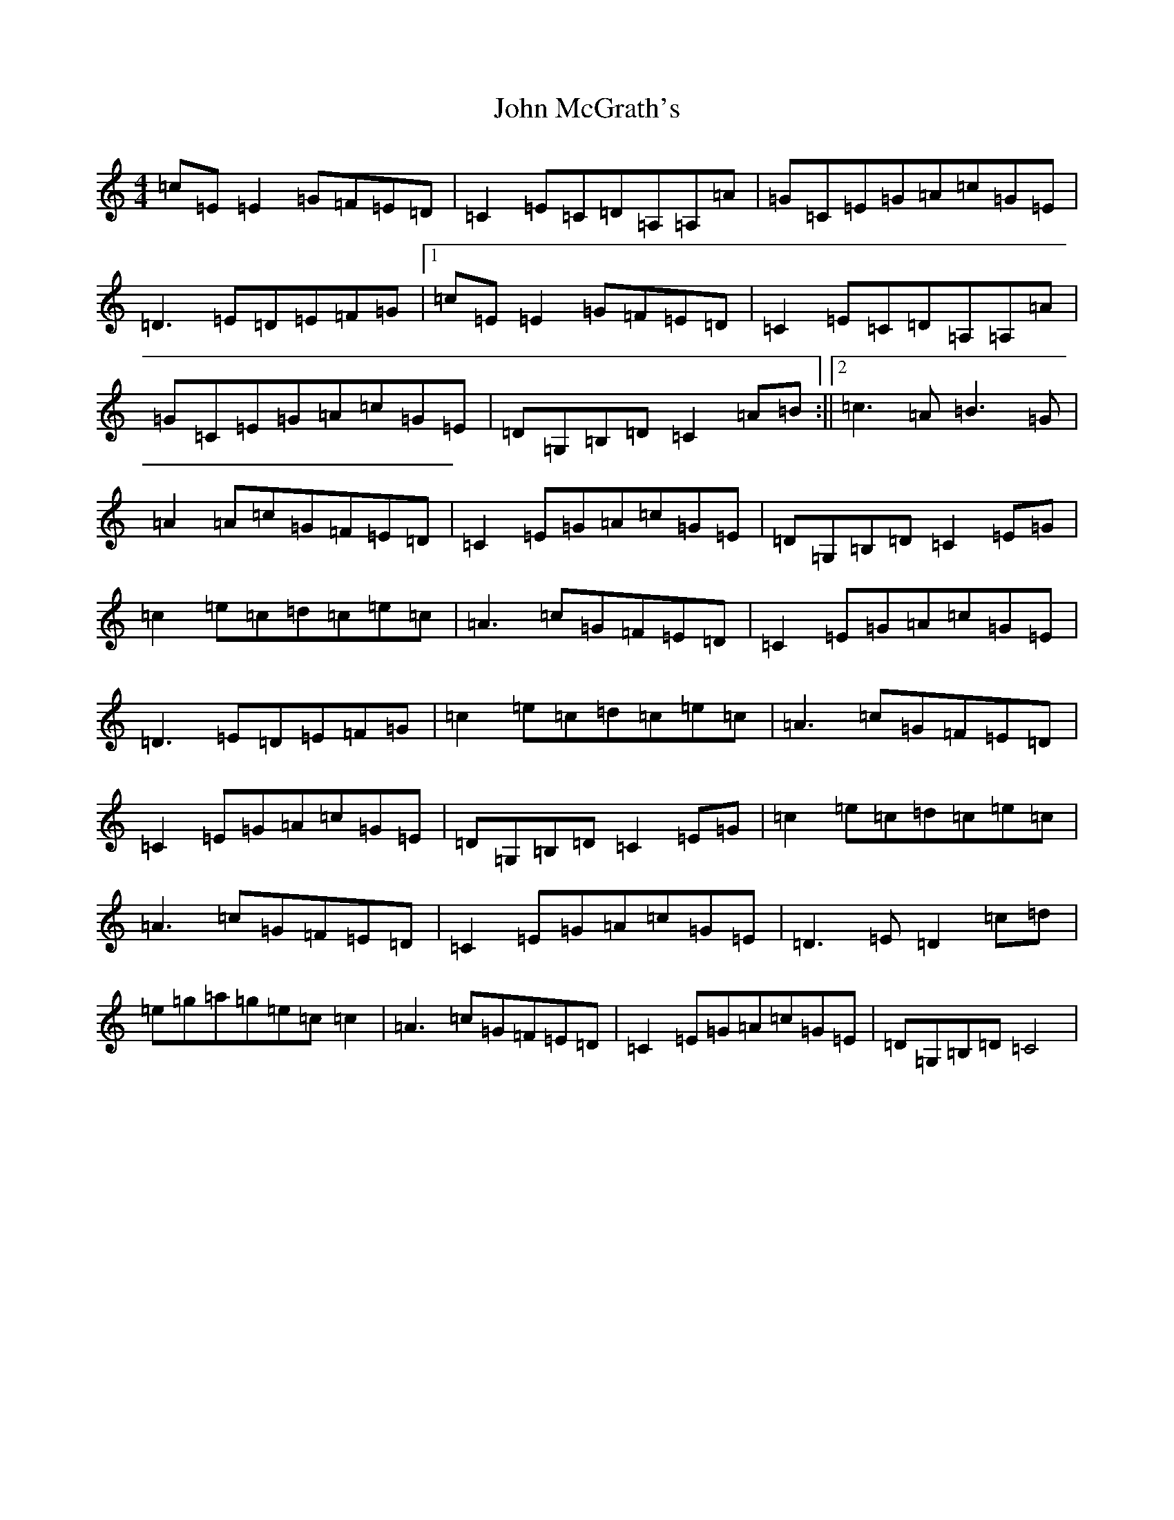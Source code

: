 X: 10802
T: John McGrath's
S: https://thesession.org/tunes/3924#setting3924
R: reel
M:4/4
L:1/8
K: C Major
=c=E=E2=G=F=E=D|=C2=E=C=D=A,=A,=A|=G=C=E=G=A=c=G=E|=D3=E=D=E=F=G|1=c=E=E2=G=F=E=D|=C2=E=C=D=A,=A,=A|=G=C=E=G=A=c=G=E|=D=G,=B,=D=C2=A=B:||2=c3=A=B3=G|=A2=A=c=G=F=E=D|=C2=E=G=A=c=G=E|=D=G,=B,=D=C2=E=G|=c2=e=c=d=c=e=c|=A3=c=G=F=E=D|=C2=E=G=A=c=G=E|=D3=E=D=E=F=G|=c2=e=c=d=c=e=c|=A3=c=G=F=E=D|=C2=E=G=A=c=G=E|=D=G,=B,=D=C2=E=G|=c2=e=c=d=c=e=c|=A3=c=G=F=E=D|=C2=E=G=A=c=G=E|=D3=E=D2=c=d|=e=g=a=g=e=c=c2|=A3=c=G=F=E=D|=C2=E=G=A=c=G=E|=D=G,=B,=D=C4|